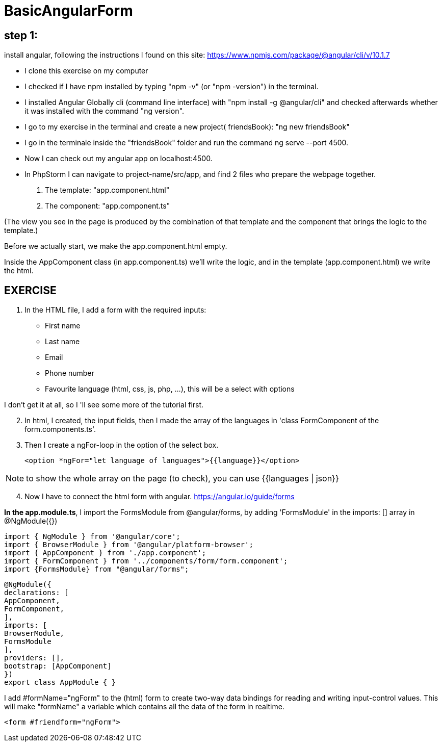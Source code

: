 = BasicAngularForm

== step 1:
install angular, following the instructions I found on this site:
https://www.npmjs.com/package/@angular/cli/v/10.1.7

- I clone this exercise on my computer
- I checked if I have npm installed by typing "npm -v" (or "npm -version") in the terminal.
- I installed Angular Globally cli (command line interface) with "npm install -g @angular/cli" and checked afterwards
whether it was installed with the command "ng version".
- I go to my exercise in the terminal and create a new project( friendsBook): "ng new friendsBook"
- I go in the terminale inside the "friendsBook" folder and run the command ng serve --port 4500.
- Now I can check out my angular app on localhost:4500.

- In PhpStorm I can navigate to project-name/src/app, and find 2 files who prepare the webpage together.
        1. The template: "app.component.html"
        2. The component: "app.component.ts"

(The view you see in the page is produced by the combination of that template and the component that brings the logic to the template.)

Before we actually start, we make the app.component.html empty.

Inside the AppComponent class (in app.component.ts) we'll write the logic,
and in the template (app.component.html) we write the html.

== EXERCISE

1. In the HTML file, I add a form with the required inputs:
    - First name
    - Last name
    - Email
    - Phone number
    - Favourite language (html, css, js, php, ...), this will be a select with options

I don't get it at all, so I 'll see some more of the tutorial first.

[start=2]
2. In html, I created, the input fields, then I made the array of the languages in 'class FormComponent of the form.components.ts'.
3. Then I create a ngFor-loop in the option of the select box.

 <option *ngFor="let language of languages">{{language}}</option>

NOTE:   to show the whole array on the page (to check), you can use {{languages | json}}

[start=4]
4. Now I have to connect the html form with angular.
https://angular.io/guide/forms

*In the app.module.ts*,  I import the FormsModule from @angular/forms,
by adding 'FormsModule' in the
imports: [] array in @NgModule({})

[source,typescript]

import { NgModule } from '@angular/core';
import { BrowserModule } from '@angular/platform-browser';
import { AppComponent } from './app.component';
import { FormComponent } from '../components/form/form.component';
import {FormsModule} from "@angular/forms";

[source,typescript]
@NgModule({
declarations: [
AppComponent,
FormComponent,
],
imports: [
BrowserModule,
FormsModule
],
providers: [],
bootstrap: [AppComponent]
})
export class AppModule { }

I add #formName="ngForm" to the (html) form to create two-way data bindings for reading and writing input-control values.
This will make "formName" a variable which contains all the data of the form in realtime.

[source,html]
<form #friendform="ngForm">
